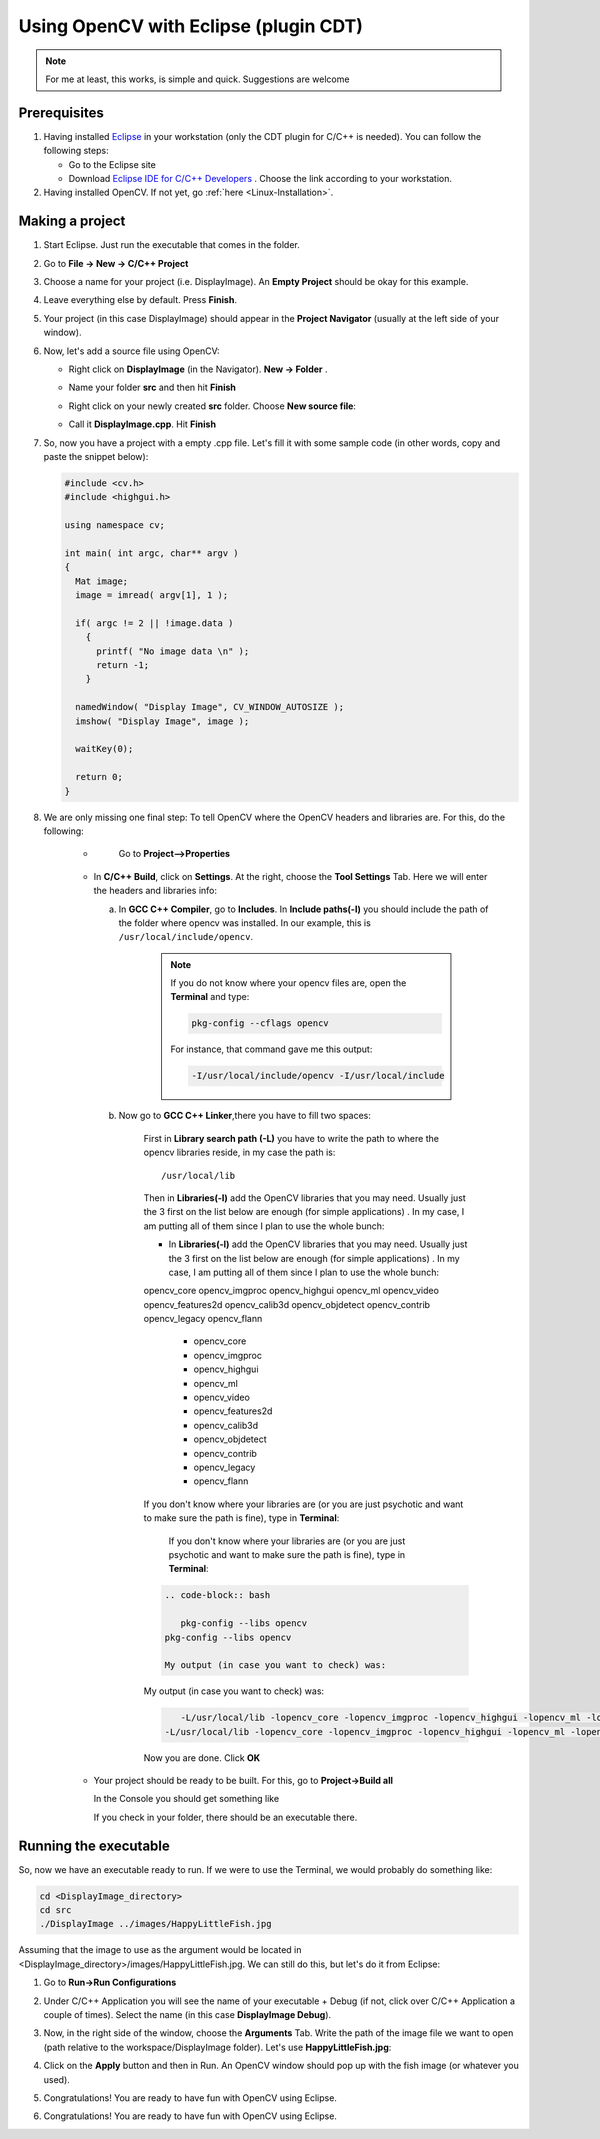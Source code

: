 .. _Linux_Eclipse_Usage:

Using OpenCV with Eclipse (plugin CDT)
****************************************

.. note::
   For me at least, this works, is simple and quick. Suggestions are welcome

Prerequisites
===============

1. Having installed `Eclipse <http://www.eclipse.org/>`_ in your workstation (only the CDT plugin for C/C++ is needed). You can follow the following steps:

   * Go to the Eclipse site  

   * Download `Eclipse IDE for C/C++ Developers <http://www.eclipse.org/downloads/packages/eclipse-ide-cc-developers/heliossr2>`_ . Choose the link according to your workstation.

#. Having installed OpenCV. If not yet, go :ref:`here <Linux-Installation>`.

Making a project
=================

1. Start Eclipse. Just run the executable that comes in the folder. 

#. Go to **File -> New -> C/C++ Project**

   .. image:: images/a0.png
      :height: 400px 
      :alt: Eclipse Tutorial Screenshot 0
      :align: center

#. Choose a name for your project (i.e. DisplayImage). An **Empty Project** should be okay for this example. 

   .. image:: images/a1.png
      :height: 400px 
      :alt: Eclipse Tutorial Screenshot 1
      :align: center

#. Leave everything else by default. Press **Finish**. 

   .. image:: images/a2.png
      :height: 400px 
      :alt: Eclipse Tutorial Screenshot 2
      :align: center

#. Your project (in this case DisplayImage) should appear in the **Project Navigator** (usually at the left side of your window).

   .. image:: images/a3.png
      :height: 400px 
      :alt: Eclipse Tutorial Screenshot 3
      :align: center


#. Now, let's add a source file using OpenCV:

   * Right click on **DisplayImage** (in the Navigator). **New -> Folder** . 

     .. image:: images/a4.png
        :height: 400px 
        :alt: Eclipse Tutorial Screenshot 4
        :align: center

   * Name your folder **src** and then hit **Finish**

     .. image:: images/a5.png
        :height: 400px 
        :alt: Eclipse Tutorial Screenshot 5
        :align: center

   * Right click on your newly created **src** folder. Choose **New source file**:

     .. image:: images/a6.png
        :height: 400px 
        :alt: Eclipse Tutorial Screenshot 6
        :align: center

   * Call it **DisplayImage.cpp**. Hit **Finish**

     .. image:: images/a7.png
        :height: 400px 
        :alt: Eclipse Tutorial Screenshot 7
        :align: center

#. So, now you have a project with a empty .cpp file. Let's fill it with some sample code (in other words, copy and paste the snippet below):

   .. code-block:: cpp

      #include <cv.h>
      #include <highgui.h>

      using namespace cv;

      int main( int argc, char** argv )
      {
        Mat image;
        image = imread( argv[1], 1 );

        if( argc != 2 || !image.data )
          { 
            printf( "No image data \n" );
            return -1; 
          }

        namedWindow( "Display Image", CV_WINDOW_AUTOSIZE );
        imshow( "Display Image", image );

        waitKey(0);

        return 0;
      }

#. We are only missing one final step: To tell OpenCV where the OpenCV headers and libraries are. For this, do the following:

    *
      Go to  **Project-->Properties**

     .. image:: images/a8.png
        :height: 400px 
        :alt: Eclipse Tutorial Screenshot 8
        :align: center

    *
      In **C/C++ Build**, click on **Settings**. At the right, choose the **Tool Settings** Tab. Here we will enter the headers and libraries info:

      a.
        In **GCC C++ Compiler**, go to **Includes**. In **Include paths(-l)** you should include the path of the folder where opencv was installed. In our example, this is ``/usr/local/include/opencv``.

         .. image:: images/a9.png
            :height: 400px 
            :alt: Eclipse Tutorial Screenshot 9
            :align: center

         .. note::
            If you do not know where your opencv files are, open the **Terminal** and type: 

            .. code-block:: bash

               pkg-config --cflags opencv

            For instance, that command gave me this output:

            .. code-block:: bash

               -I/usr/local/include/opencv -I/usr/local/include 


      b.
        Now go to **GCC C++ Linker**,there you have to fill two spaces:

          First in **Library search path (-L)** you have to write the path to where the opencv libraries reside, in my case the path is:
          
          ::
          
            /usr/local/lib
          
          Then in **Libraries(-l)** add the OpenCV libraries that you may need. Usually just the 3 first on the list below are enough (for simple applications) . In my case, I am putting all of them since I plan to use the whole bunch:

          * In **Libraries(-l)** add the OpenCV libraries that you may need. Usually just the 3 first on the list below are enough (for simple applications) . In my case, I am putting all of them since I plan to use the whole bunch:

          opencv_core      
          opencv_imgproc     
          opencv_highgui
          opencv_ml       
          opencv_video      
          opencv_features2d
          opencv_calib3d   
          opencv_objdetect   
          opencv_contrib
          opencv_legacy    
          opencv_flann


            * opencv_core      
            * opencv_imgproc     
            * opencv_highgui
            * opencv_ml       
            * opencv_video      
            * opencv_features2d
            * opencv_calib3d   
            * opencv_objdetect   
            * opencv_contrib
            * opencv_legacy    
            * opencv_flann
          
          .. image:: images/Eclipse_Tutorial_Screenshot-10.png
             :height: 400px 
             :alt: Eclipse Tutorial Screenshot 10
             :align: center 
          .. image:: images/a10.png
             :height: 400px 
             :alt: Eclipse Tutorial Screenshot 10
             :align: center 

          .. note::
          If you don't know where your libraries are (or you are just psychotic and want to make sure the path is fine), type in **Terminal**:

             If you don't know where your libraries are (or you are just psychotic and want to make sure the path is fine), type in **Terminal**:
          .. code-block:: bash

             .. code-block:: bash
            
                pkg-config --libs opencv
             pkg-config --libs opencv

             My output (in case you want to check) was:
          My output (in case you want to check) was:

             .. code-block:: bash
          .. code-block:: bash

                -L/usr/local/lib -lopencv_core -lopencv_imgproc -lopencv_highgui -lopencv_ml -lopencv_video -lopencv_features2d -lopencv_calib3d -lopencv_objdetect -lopencv_contrib -lopencv_legacy -lopencv_flann  
             -L/usr/local/lib -lopencv_core -lopencv_imgproc -lopencv_highgui -lopencv_ml -lopencv_video -lopencv_features2d -lopencv_calib3d -lopencv_objdetect -lopencv_contrib -lopencv_legacy -lopencv_flann  

          Now you are done. Click **OK**


    * Your project should be ready to be built. For this, go to **Project->Build all**   
 
      .. image:: images/Eclipse_Tutorial_Screenshot-11.png

      .. image:: images/a11.png
         :height: 400px 
         :alt: Eclipse Tutorial Screenshot 11
         :align: center 

      In the Console you should get something like 

      .. image:: images/Eclipse_Tutorial_Screenshot-12.png
      .. image:: images/a12.png
         :height: 200px 
         :alt: Eclipse Tutorial Screenshot 12
         :align: center 

      If you check in your folder, there should be an executable there.

Running the executable
========================

So, now we have an executable ready to run. If we were to use the Terminal, we would probably do something like:

.. code-block:: bash

   cd <DisplayImage_directory>
   cd src
   ./DisplayImage ../images/HappyLittleFish.jpg
  

Assuming that the image to use as the argument would be located in <DisplayImage_directory>/images/HappyLittleFish.jpg. We can still do this, but let's do it from Eclipse:


#. Go to **Run->Run Configurations** 

   .. image:: images/Eclipse_Tutorial_Screenshot-13.png
   .. image:: images/a13.png
      :height: 300px 
      :alt: Eclipse Tutorial Screenshot 13
      :align: center 

#. Under C/C++ Application you will see the name of your executable + Debug (if not, click over C/C++ Application a couple of times). Select the name (in this case **DisplayImage Debug**). 

#. Now, in the right side of the window, choose the **Arguments** Tab. Write the path of the image file we want to open (path relative to the workspace/DisplayImage folder). Let's use **HappyLittleFish.jpg**:

   .. image:: images/Eclipse_Tutorial_Screenshot-14.png
   .. image:: images/a14.png
      :height: 300px 
      :alt: Eclipse Tutorial Screenshot 14
      :align: center 

#. Click on the **Apply** button and then in Run. An OpenCV window should pop up with the fish image (or whatever you used).

   .. image:: images/Eclipse_Tutorial_Screenshot-15.png
   .. image:: images/a15.png
      :alt: Eclipse Tutorial Screenshot 15
      :align: center 


#. Congratulations! You are ready to have fun with OpenCV using Eclipse.
#. Congratulations! You are ready to have fun with OpenCV using Eclipse.
